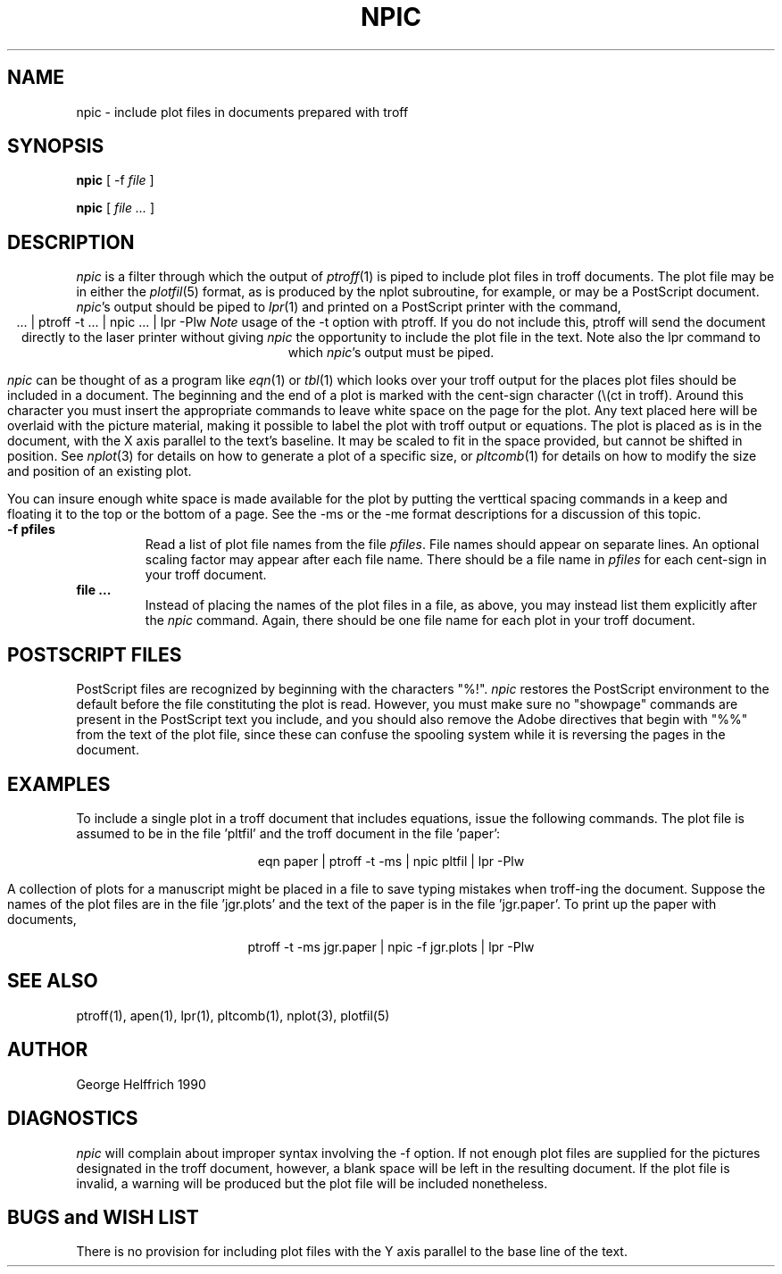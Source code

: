 .TH NPIC L "May. 15, 1990" "Bristol Geology"
.\" Define the string Pn to be the device name of the printer
.\"    at your site.
.ds Pn lw
.\" Define the string Tn to be the device name of troff
.\"    at your site.
.ds Tn ptroff
.SH NAME
npic \- include plot files in documents prepared with troff
.SH SYNOPSIS
.B npic
[ -f 
.I file
]
.LP
.B npic
[
.I file ...
]
.SH DESCRIPTION
.I npic
is a filter through which the output of
.IR \*(Tn (1)
is piped to include plot files in troff documents.  The plot file may be
in either the
.IR plotfil (5)
format, as is produced by the nplot subroutine, for example,
or may be a PostScript document.
.IR npic 's
output should be piped to
.IR lpr (1)
and printed on a PostScript printer with the command,
.ce 1
\&... | \*(Tn -t ... | npic ... | lpr -P\*(Pn
.I Note
usage of the -t option with \*(Tn.  If you do not include this, \*(Tn will
send the document directly to the laser printer without giving
.I npic
the opportunity to include the plot file in the text.  Note also the
lpr command to which
.IR npic 's
output must be piped.
.PP
.I npic
can be thought of as a program like
.IR eqn (1)
or
.IR tbl (1)
which looks over your troff output for the places plot files should be included
in a document.  The beginning and the end of a plot is marked with the
cent-sign character (\\(ct in troff).
Around this character you must insert the appropriate
commands to leave white space on the page for the plot.  Any text placed here
will be overlaid with the picture material, making it possible to label the
plot with troff output or equations.  The plot is placed as is in the 
document, with the X axis parallel to the text's baseline.  It may be scaled 
to fit in the space provided, but cannot be shifted in position.  See
.IR nplot (3)
for details on how to generate a plot of a specific size, or
.IR pltcomb (1)
for details on how to modify the size and position of an existing plot.
.PP
You can insure enough white space is made available for the plot by putting
the verttical spacing commands in a keep and floating it to the top or
the bottom of a page.  See the -ms or the -me format descriptions for
a discussion of this topic.
.TP
.B \-f\ pfiles
Read a list of plot file names from the file
.IR pfiles .
File names should appear on separate lines.  An optional scaling factor
may appear after each file name.  There should be a file name in
.I pfiles
for each cent-sign in your troff document.
.TP
.B file\ ...
Instead of placing the names of the plot files in a file, as above, you may
instead list them explicitly after the
.I npic
command.  Again, there should be one file name for each plot in your
troff document.
.SH POSTSCRIPT\ FILES
.PP
PostScript files are recognized by beginning with the characters "%!".
.I npic
restores the PostScript environment to the default before the file
constituting the plot is read.  However, you must make sure no
"showpage" commands are present in the PostScript text you include, and
you should also remove the Adobe directives that begin with "%%" from the
text of the plot file, since these can confuse the spooling system while it
is reversing the pages in the document.
.SH EXAMPLES
.PP
To include a single plot in a troff document that includes equations,
issue the following commands.  The plot file is assumed to be in the file
\&'pltfil' and the troff document in the file 'paper':
.sp 1v
.ce 1
eqn paper | \*(Tn -t -ms | npic pltfil | lpr -P\*(Pn
.PP
A collection of plots for a manuscript might be placed in a file to save
typing mistakes when troff-ing the document.  Suppose the names of the plot
files are in the file 'jgr.plots' and the text of the paper is in the file
\&'jgr.paper'.  To print up the paper with documents, 
.sp 1v
.ce 1
\*(Tn -t -ms jgr.paper | npic -f jgr.plots | lpr -P\*(Pn
.SH SEE ALSO
\*(Tn(1), apen(1), lpr(1), pltcomb(1), nplot(3), plotfil(5)
.SH AUTHOR
George Helffrich 1990
.SH DIAGNOSTICS
.I npic
will complain about improper syntax involving the -f option.  If not enough
plot files are supplied for the pictures designated in the troff document,
however, a blank space will be left in the resulting document. If the plot file
is invalid, a warning will be produced but the plot file will be included
nonetheless.
.SH "BUGS and WISH LIST"
.PP
There is no provision for including plot files with the Y axis parallel to
the base line of the text.
